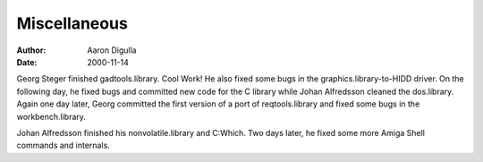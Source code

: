 =============
Miscellaneous
=============

:Author: Aaron Digulla
:Date:   2000-11-14

Georg Steger finished gadtools.library. Cool Work! He also fixed some
bugs in the graphics.library-to-HIDD driver. On the following day, he
fixed bugs and committed new code for the C library while Johan Alfredsson
cleaned the dos.library. Again one day later, Georg committed the first
version of a port of reqtools.library and fixed some bugs in the 
workbench.library.

Johan Alfredsson finished his nonvolatile.library and C:Which. Two days
later, he fixed some more Amiga Shell commands and internals.
